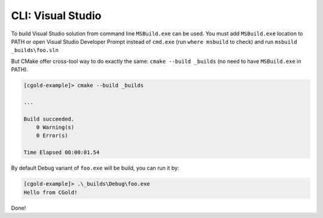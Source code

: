 .. Copyright (c) 2016, Ruslan Baratov
.. All rights reserved.

CLI: Visual Studio
------------------

To build Visual Studio solution from command line ``MSBuild.exe`` can be used.
You must add ``MSBuild.exe`` location to PATH or open Visual Studio Developer
Prompt instead of ``cmd.exe`` (run ``where msbuild`` to check)  and run
``msbuild _builds\foo.sln``

But CMake offer cross-tool way to do exactly the same: ``cmake --build _builds``
(no need to have ``MSBuild.exe`` in PATH).

.. code-block:: none

  [cgold-example]> cmake --build _builds

  ...

  Build succeeded.
      0 Warning(s)
      0 Error(s)

  Time Elapsed 00:00:01.54

By default Debug variant of ``foo.exe`` will be build, you can run it by:

.. code-block:: none

  [cgold-example]> .\_builds\Debug\foo.exe
  Hello from CGold!

Done!
